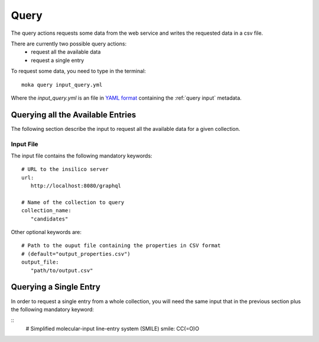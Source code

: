 Query
=====
The query actions requests some data from the web service
and writes the requested data in a csv file.

There are currently two possible query actions:
 * request all the available data
 * request a single entry

To request some data, you need to type in the terminal:
::

   moka query input_query.yml

Where the *input_query.yml* is an file in `YAML format <https://en.wikipedia.org/wiki/YAML>`_ containing
the :ref:`query input` metadata.


.. _query input:

Querying all the Available Entries
----------------------------------
The following section describe the input to request all the available
data for a given collection.

Input File
**********

The input file contains the following mandatory keywords:
::

   # URL to the insilico server
   url:
      http://localhost:8080/graphql

   # Name of the collection to query
   collection_name:
      "candidates"

      
Other optional keywords are:
::

   # Path to the ouput file containing the properties in CSV format
   # (default="output_properties.csv")
   output_file:
      "path/to/output.csv"


Querying a Single Entry
-----------------------
In order to request a single entry from a whole collection,
you will need the same input that in the previous section plus the following
mandatory keyword:

::
   # Simplified molecular-input line-entry system (SMILE)
   smile: CC(=O)O
